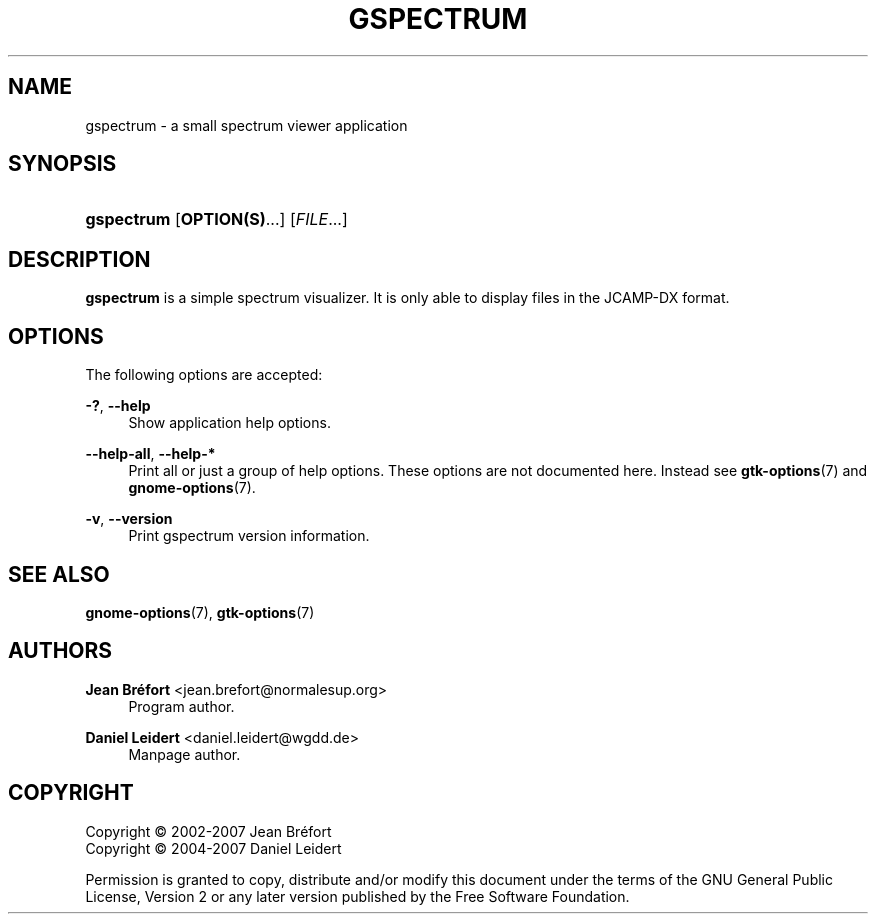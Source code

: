 '\" t
.\"     Title: gspectrum
.\"    Author: Jean Br\('efort <jean.brefort@normalesup.org>
.\" Generator: DocBook XSL Stylesheets v1.75.2 <http://docbook.sf.net/>
.\"      Date: $Date: 2009-03-19 10:53:47 +0100 (jeu. 19 mars 2009) $
.\"    Manual: gnome-chemistry-utils
.\"    Source: gcu 0.12
.\"  Language: English
.\"
.TH "GSPECTRUM" "1" "$Date: 2009\-03\-19 10:53:47 +0100 (jeu\&. 19 mars 2009) $" "gcu 0.12" "gnome-chemistry-utils"
.\" -----------------------------------------------------------------
.\" * Define some portability stuff
.\" -----------------------------------------------------------------
.\" ~~~~~~~~~~~~~~~~~~~~~~~~~~~~~~~~~~~~~~~~~~~~~~~~~~~~~~~~~~~~~~~~~
.\" http://bugs.debian.org/507673
.\" http://lists.gnu.org/archive/html/groff/2009-02/msg00013.html
.\" ~~~~~~~~~~~~~~~~~~~~~~~~~~~~~~~~~~~~~~~~~~~~~~~~~~~~~~~~~~~~~~~~~
.ie \n(.g .ds Aq \(aq
.el       .ds Aq '
.\" -----------------------------------------------------------------
.\" * set default formatting
.\" -----------------------------------------------------------------
.\" disable hyphenation
.nh
.\" disable justification (adjust text to left margin only)
.ad l
.\" -----------------------------------------------------------------
.\" * MAIN CONTENT STARTS HERE *
.\" -----------------------------------------------------------------
.SH "NAME"
gspectrum \- a small spectrum viewer application
.SH "SYNOPSIS"
.HP \w'\fBgspectrum\fR\ 'u
\fBgspectrum\fR [\fBOPTION(S)\fR...] [\fIFILE\fR...]
.SH "DESCRIPTION"
.PP
\fBgspectrum\fR
is a simple spectrum visualizer\&. It is only able to display files in the JCAMP\-DX format\&.
.SH "OPTIONS"
.PP
The following options are accepted:
.PP
\fB\-?\fR, \fB\-\-help\fR
.RS 4
Show application help options\&.
.RE
.PP
\fB\-\-help\-all\fR, \fB\-\-help\-*\fR
.RS 4
Print all or just a group of help options\&. These options are not documented here\&. Instead see
\fBgtk-options\fR(7)
and
\fBgnome-options\fR(7)\&.
.RE
.PP
\fB\-v\fR, \fB\-\-version\fR
.RS 4
Print gspectrum version information\&.
.RE
.SH "SEE ALSO"
.PP
\fBgnome-options\fR(7),
\fBgtk-options\fR(7)
.SH "AUTHORS"
.PP
\fBJean Br\('efort\fR <\&jean\&.brefort@normalesup\&.org\&>
.RS 4
Program author\&.
.RE
.PP
\fBDaniel Leidert\fR <\&daniel\&.leidert@wgdd\&.de\&>
.RS 4
Manpage author\&.
.RE
.SH "COPYRIGHT"
.br
Copyright \(co 2002-2007 Jean Br\('efort
.br
Copyright \(co 2004-2007 Daniel Leidert
.br
.PP
Permission is granted to copy, distribute and/or modify this document under the terms of the GNU General Public License, Version 2 or any later version published by the Free Software Foundation\&.
.sp
